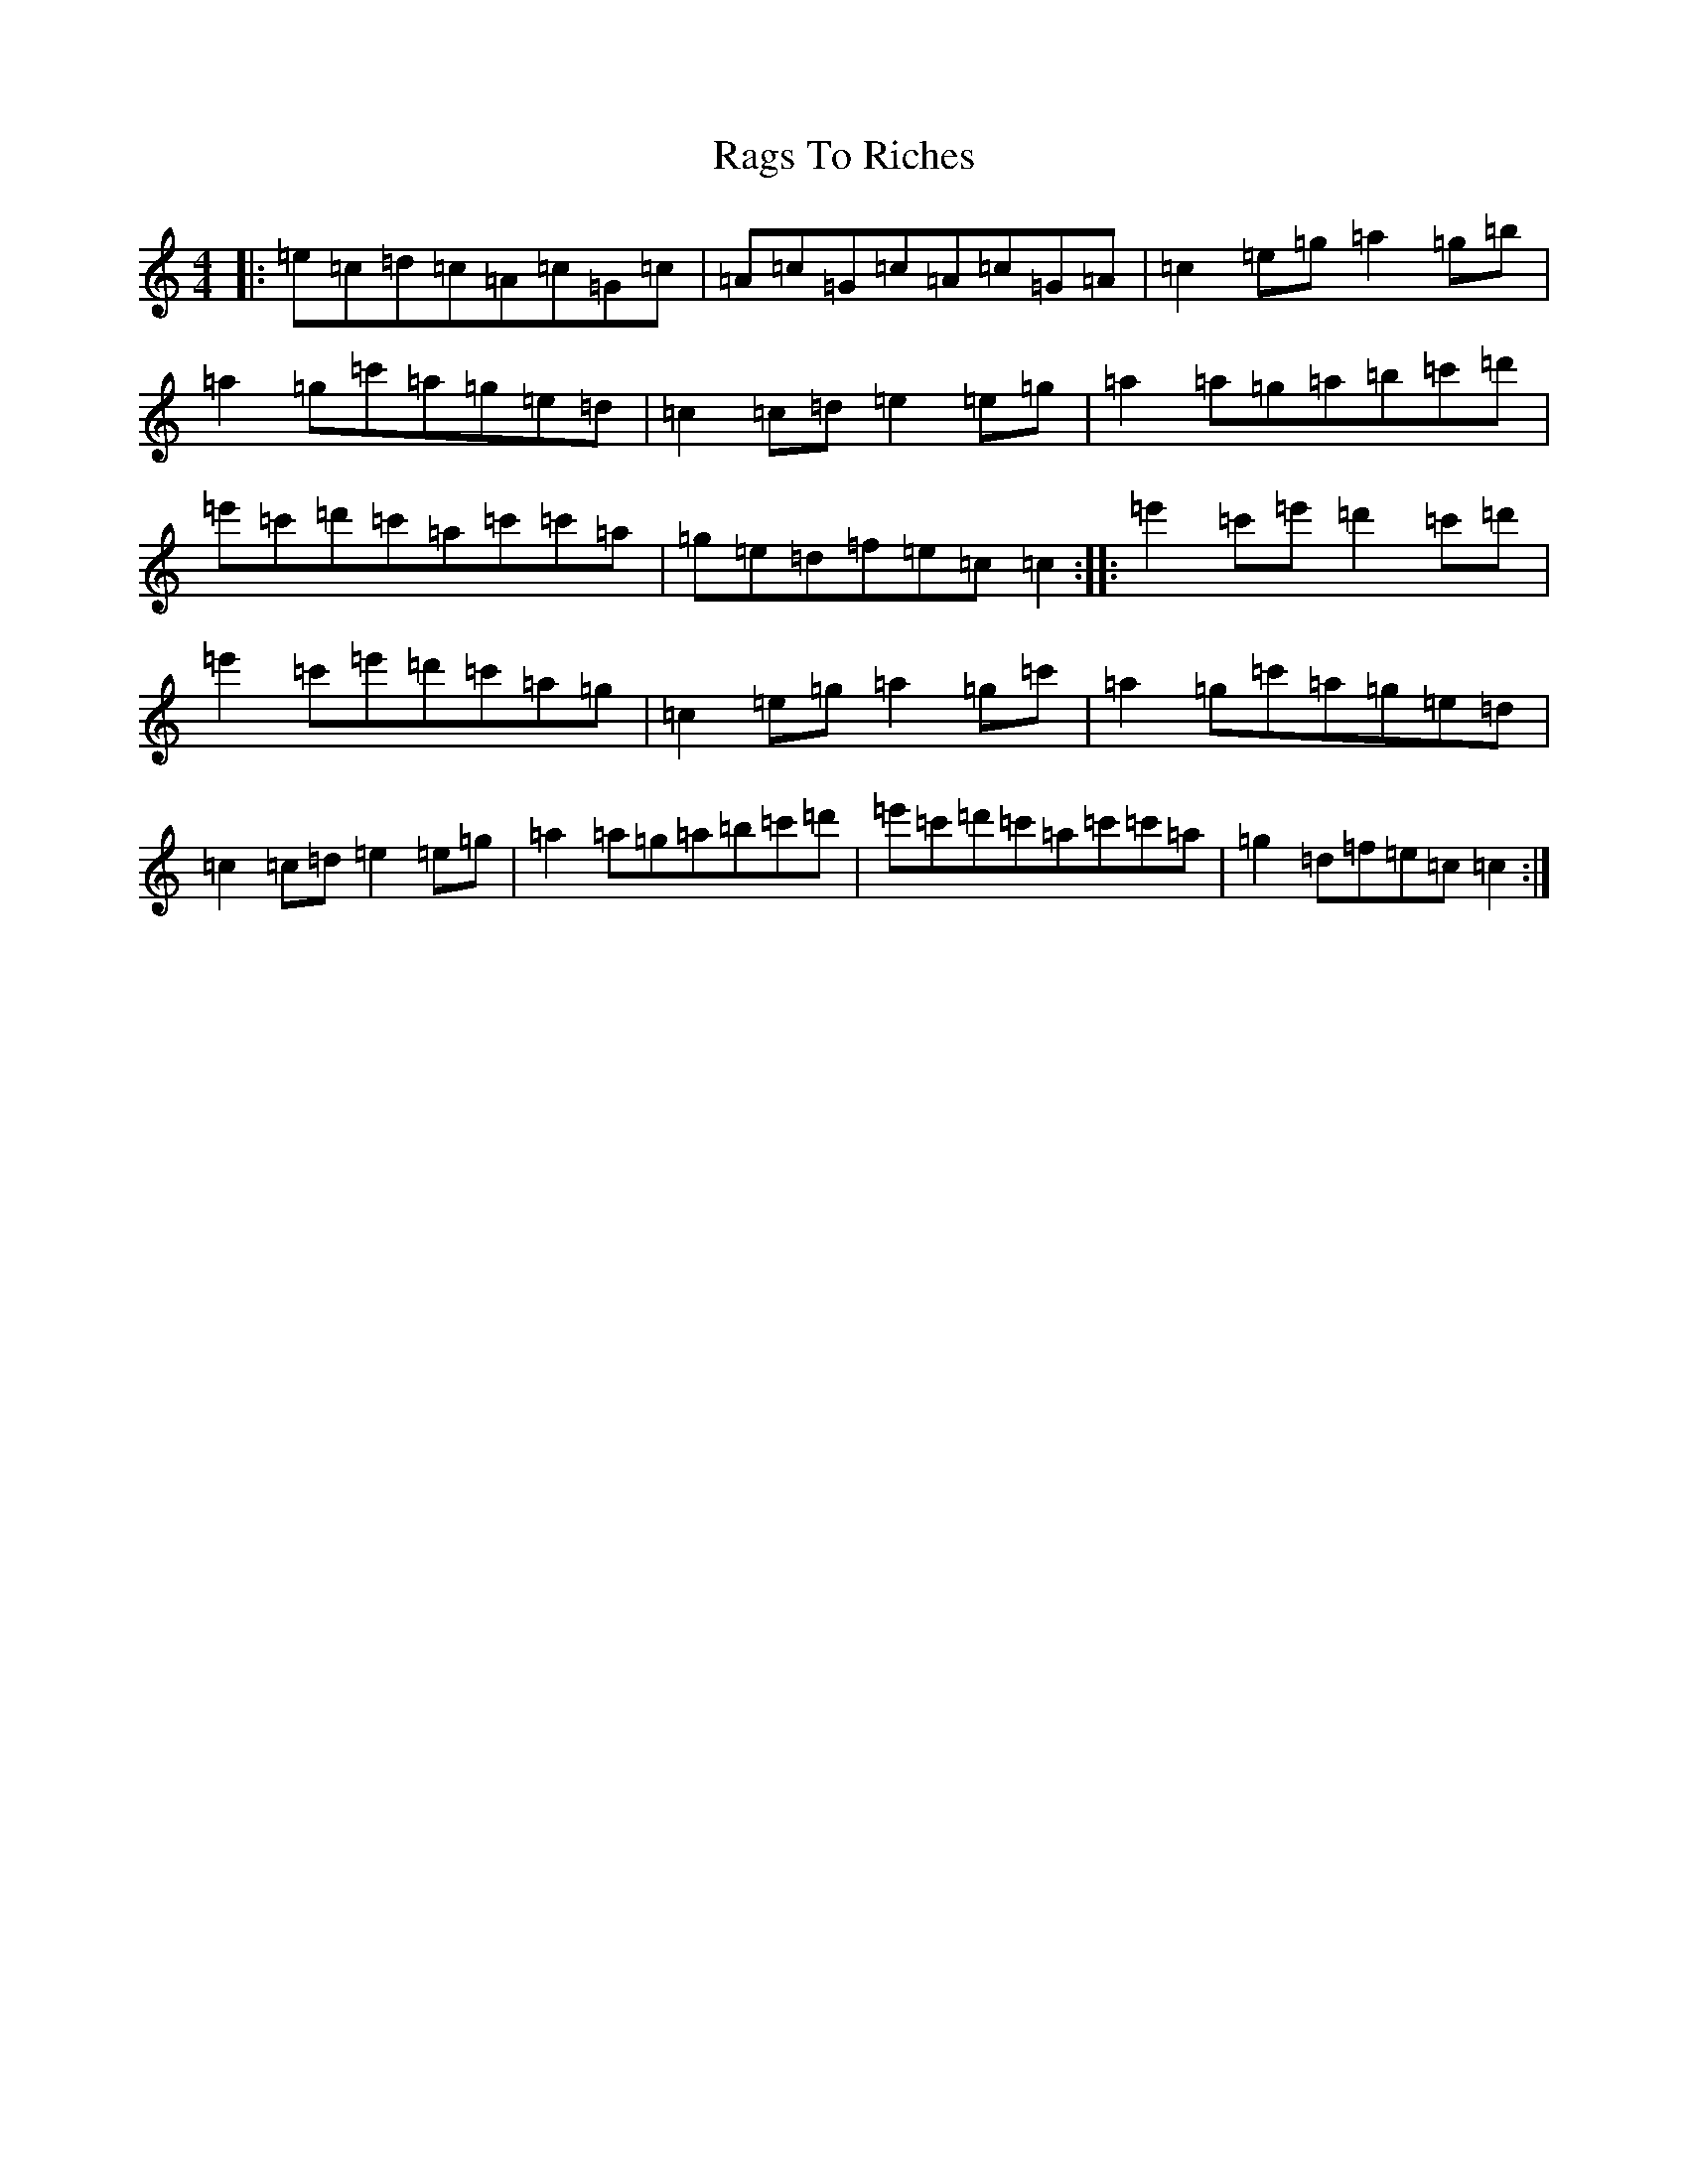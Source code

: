 X: 18476
T: Rags To Riches
S: https://thesession.org/tunes/2958#setting2958
R: reel
M:4/4
L:1/8
K: C Major
|:=e=c=d=c=A=c=G=c|=A=c=G=c=A=c=G=A|=c2=e=g=a2=g=b|=a2=g=c'=a=g=e=d|=c2=c=d=e2=e=g|=a2=a=g=a=b=c'=d'|=e'=c'=d'=c'=a=c'=c'=a|=g=e=d=f=e=c=c2:||:=e'2=c'=e'=d'2=c'=d'|=e'2=c'=e'=d'=c'=a=g|=c2=e=g=a2=g=c'|=a2=g=c'=a=g=e=d|=c2=c=d=e2=e=g|=a2=a=g=a=b=c'=d'|=e'=c'=d'=c'=a=c'=c'=a|=g2=d=f=e=c=c2:|
